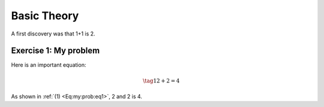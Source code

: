 .. !split

.. _sec:theory:

Basic Theory
============

A first discovery was that 1+1 is 2.

.. --- begin exercise ---

Exercise 1: My problem
----------------------

Here is an important equation:

.. _Eq:my:prob:eq1:

.. math::

    \tag{1}
    2+2 = 4
        
        

As shown in :ref:`(1) <Eq:my:prob:eq1>`, 2 and 2 is 4.

.. --- end exercise ---
